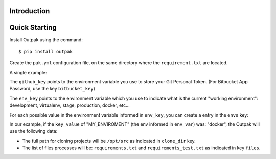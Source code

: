Introduction
------------

Quick Starting
--------------

Install Outpak using the command::

	$ pip install outpak

Create the ``pak.yml`` configuration file, on the same directory where the ``requirement.txt`` are located.

A single example:

.. code-block:: yaml
	version: "1"
	github_key: MY_GIT_TOKEN
	env_key: MY_ENVIRONMENT
	envs:
	  docker:
	    key_value: docker
	    clone_dir: /opt/src
	    files:
	      - requirements.txt
	      - requirements_test.txt

The ``github_key`` points to the environment variable you use to store your Git Personal Token. (For Bitbucket App Password, use the key ``bitbucket_key``)

The ``env_key`` points to the environment variable which you use to indicate what is the current "working environment": development, virtualenv, stage, production, docker, etc...

For each possible value in the environment variable informed in ``env_key``, you can create a entry in the ``envs`` key:

In our example, if the ``key_value`` of "MY_ENVIROMENT" (the env informed in ``env_var``) was: "docker", the Outpak will use the following data:

* The full path for cloning projects will be ``/opt/src`` as indicated in ``clone_dir`` key.
* The list of files processes will be: ``requirements.txt`` and ``requirements_test.txt`` as indicated in key ``files``.



